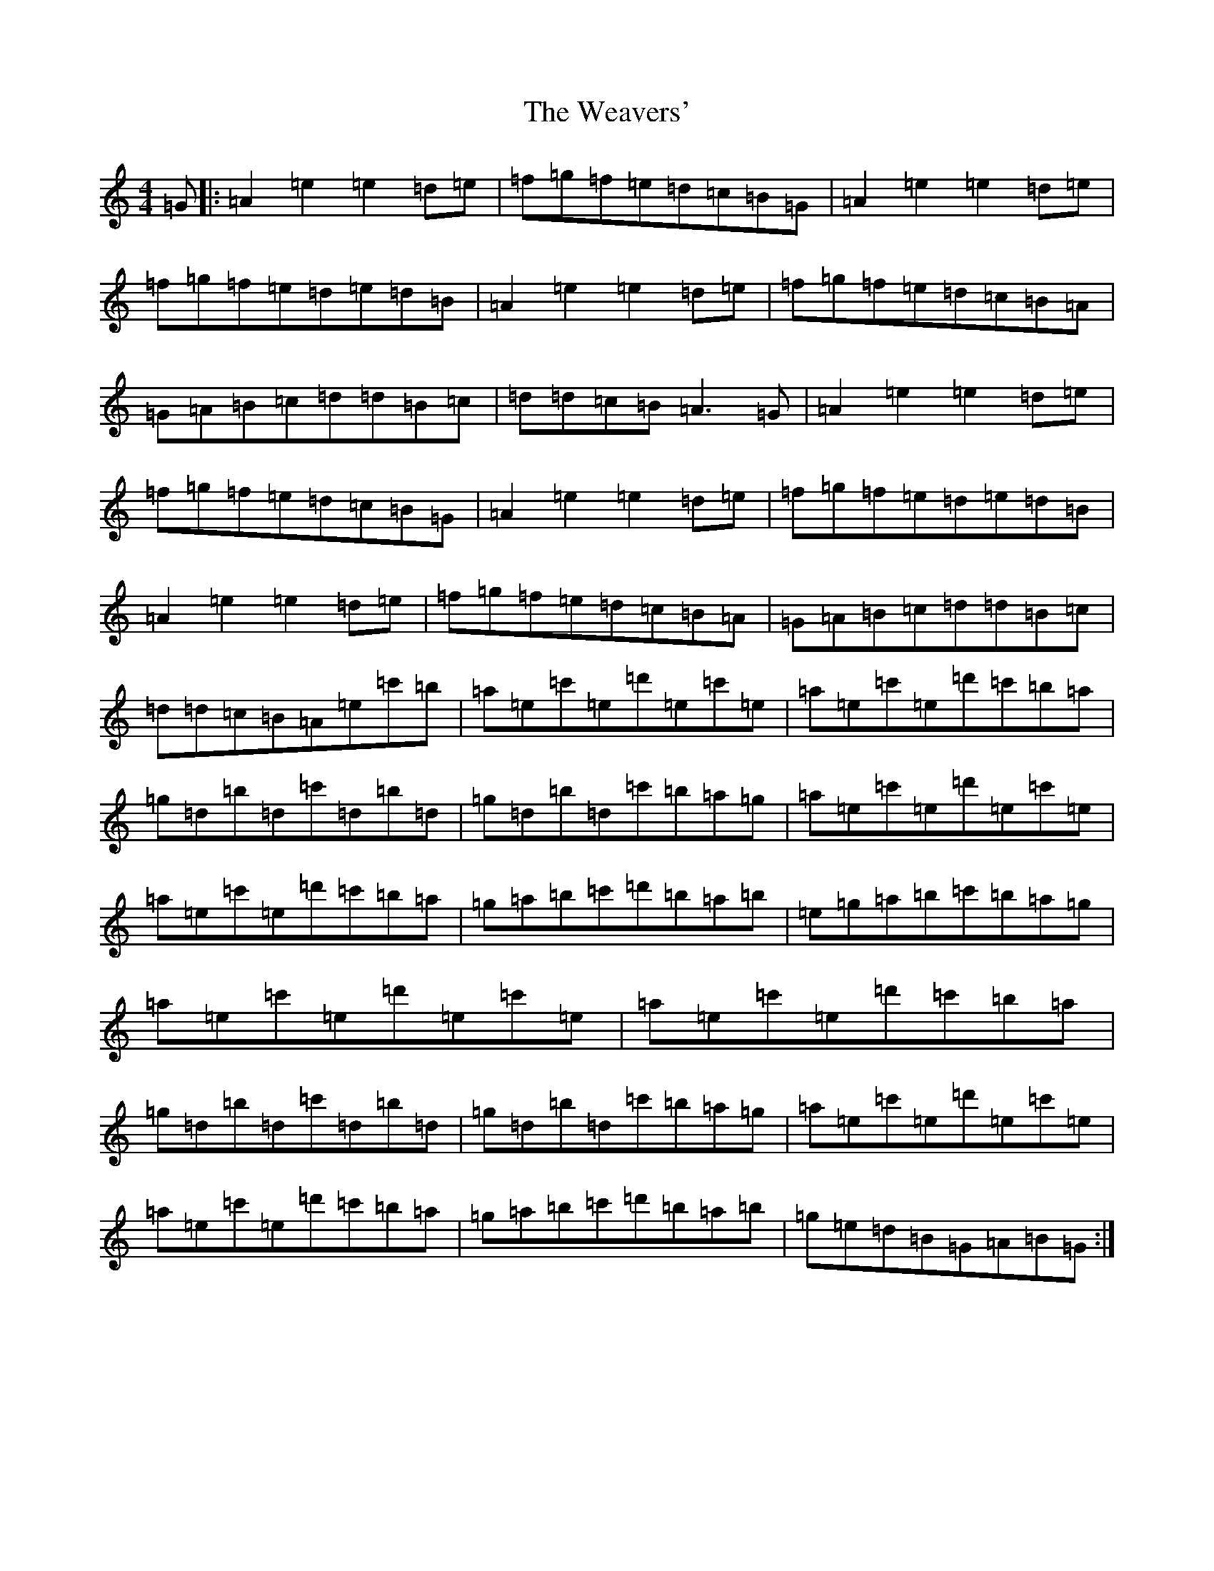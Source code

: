 X: 4953
T: Weavers', The
S: https://thesession.org/tunes/6330#setting6330
Z: D Major
R: march
M:4/4
L:1/8
K: C Major
=G|:=A2=e2=e2=d=e|=f=g=f=e=d=c=B=G|=A2=e2=e2=d=e|=f=g=f=e=d=e=d=B|=A2=e2=e2=d=e|=f=g=f=e=d=c=B=A|=G=A=B=c=d=d=B=c|=d=d=c=B=A3=G|=A2=e2=e2=d=e|=f=g=f=e=d=c=B=G|=A2=e2=e2=d=e|=f=g=f=e=d=e=d=B|=A2=e2=e2=d=e|=f=g=f=e=d=c=B=A|=G=A=B=c=d=d=B=c|=d=d=c=B=A=e=c'=b|=a=e=c'=e=d'=e=c'=e|=a=e=c'=e=d'=c'=b=a|=g=d=b=d=c'=d=b=d|=g=d=b=d=c'=b=a=g|=a=e=c'=e=d'=e=c'=e|=a=e=c'=e=d'=c'=b=a|=g=a=b=c'=d'=b=a=b|=e=g=a=b=c'=b=a=g|=a=e=c'=e=d'=e=c'=e|=a=e=c'=e=d'=c'=b=a|=g=d=b=d=c'=d=b=d|=g=d=b=d=c'=b=a=g|=a=e=c'=e=d'=e=c'=e|=a=e=c'=e=d'=c'=b=a|=g=a=b=c'=d'=b=a=b|=g=e=d=B=G=A=B=G:|